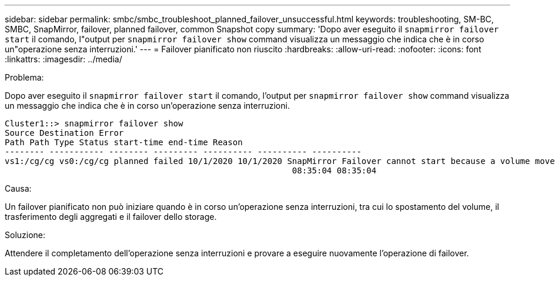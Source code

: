 ---
sidebar: sidebar 
permalink: smbc/smbc_troubleshoot_planned_failover_unsuccessful.html 
keywords: troubleshooting, SM-BC, SMBC, SnapMirror, failover, planned failover, common Snapshot copy 
summary: 'Dopo aver eseguito il `snapmirror failover start` il comando, l"output per `snapmirror failover show` command visualizza un messaggio che indica che è in corso un"operazione senza interruzioni.' 
---
= Failover pianificato non riuscito
:hardbreaks:
:allow-uri-read: 
:nofooter: 
:icons: font
:linkattrs: 
:imagesdir: ../media/


.Problema:
[role="lead"]
Dopo aver eseguito il `snapmirror failover start` il comando, l'output per `snapmirror failover show` command visualizza un messaggio che indica che è in corso un'operazione senza interruzioni.

....
Cluster1::> snapmirror failover show
Source Destination Error
Path Path Type Status start-time end-time Reason
-------- ----------- -------- --------- ---------- ---------- ----------
vs1:/cg/cg vs0:/cg/cg planned failed 10/1/2020 10/1/2020 SnapMirror Failover cannot start because a volume move is running. Retry the command once volume move has finished.
                                                          08:35:04 08:35:04
....
.Causa:
Un failover pianificato non può iniziare quando è in corso un'operazione senza interruzioni, tra cui lo spostamento del volume, il trasferimento degli aggregati e il failover dello storage.

.Soluzione:
Attendere il completamento dell'operazione senza interruzioni e provare a eseguire nuovamente l'operazione di failover.
